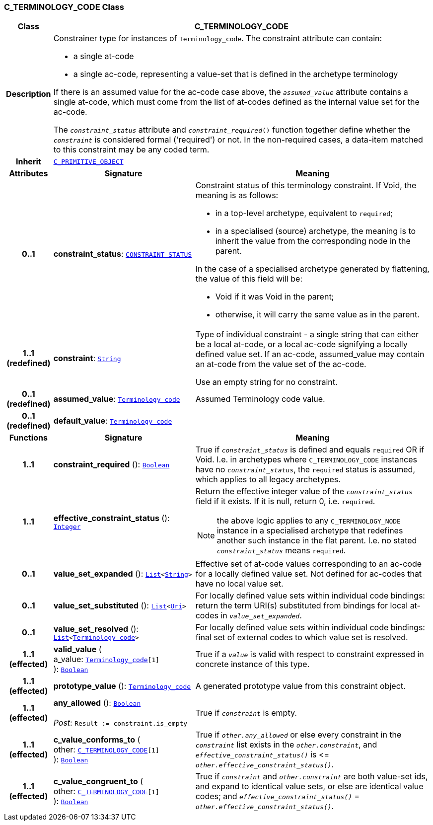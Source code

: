 === C_TERMINOLOGY_CODE Class

[cols="^1,3,5"]
|===
h|*Class*
2+^h|*C_TERMINOLOGY_CODE*

h|*Description*
2+a|Constrainer type for instances of `Terminology_code`. The constraint attribute can contain:

* a single at-code
* a single ac-code, representing a value-set that is defined in the archetype terminology

If there is an assumed value for the ac-code case above, the `_assumed_value_` attribute contains a single at-code, which must come from the list of at-codes defined as the internal value set for the ac-code.

The `_constraint_status_` attribute and `_constraint_required_()` function together define whether the `_constraint_` is considered formal ('required') or not. In the non-required cases, a data-item matched to this constraint may be any coded term.

h|*Inherit*
2+|`<<_c_primitive_object_class,C_PRIMITIVE_OBJECT>>`

h|*Attributes*
^h|*Signature*
^h|*Meaning*

h|*0..1*
|*constraint_status*: `<<_constraint_status_enumeration,CONSTRAINT_STATUS>>`
a|Constraint status of this terminology constraint. If Void, the meaning is as follows:

* in a top-level  archetype, equivalent to `required`;
* in a specialised (source) archetype, the meaning is to inherit the value from the corresponding node in the parent.

In the case of a specialised archetype generated by flattening, the value of this field will be:

* Void if it was Void in the parent;
* otherwise, it will carry the same value as in the parent.

h|*1..1 +
(redefined)*
|*constraint*: `link:/releases/BASE/{base_release}/foundation_types.html#_string_class[String^]`
a|Type of individual constraint - a single string that can either be a local at-code, or a local ac-code signifying a locally defined value set. If an ac-code, assumed_value may contain an at-code from the value set of the ac-code.

Use an empty string for no constraint.

h|*0..1 +
(redefined)*
|*assumed_value*: `link:/releases/BASE/{base_release}/foundation_types.html#_terminology_code_class[Terminology_code^]`
a|Assumed Terminology code value.

h|*0..1 +
(redefined)*
|*default_value*: `link:/releases/BASE/{base_release}/foundation_types.html#_terminology_code_class[Terminology_code^]`
a|
h|*Functions*
^h|*Signature*
^h|*Meaning*

h|*1..1*
|*constraint_required* (): `link:/releases/BASE/{base_release}/foundation_types.html#_boolean_class[Boolean^]`
a|True if `_constraint_status_` is defined and equals `required` OR if Void. I.e. in archetypes where `C_TERMINOLOGY_CODE` instances have no `_constraint_status_`, the `required` status is assumed, which applies to all legacy archetypes.

h|*1..1*
|*effective_constraint_status* (): `link:/releases/BASE/{base_release}/foundation_types.html#_integer_class[Integer^]`
a|Return the effective integer value of the `_constraint_status_` field if it exists. If it is null, return 0, i.e. `required`.

NOTE: the above logic applies to any `C_TERMINOLOGY_NODE` instance in a specialised archetype that redefines another such instance in the flat parent. I.e. no stated `_constraint_status_` means `required`.

h|*0..1*
|*value_set_expanded* (): `link:/releases/BASE/{base_release}/foundation_types.html#_list_class[List^]<link:/releases/BASE/{base_release}/foundation_types.html#_string_class[String^]>`
a|Effective set of at-code values corresponding to an ac-code for a locally defined value set. Not defined for ac-codes that have no local value set.

h|*0..1*
|*value_set_substituted* (): `link:/releases/BASE/{base_release}/foundation_types.html#_list_class[List^]<link:/releases/BASE/{base_release}/foundation_types.html#_uri_class[Uri^]>`
a|For locally defined value sets within individual code bindings: return the term URI(s) substituted from bindings for local at-codes in `_value_set_expanded_`.

h|*0..1*
|*value_set_resolved* (): `link:/releases/BASE/{base_release}/foundation_types.html#_list_class[List^]<link:/releases/BASE/{base_release}/foundation_types.html#_terminology_code_class[Terminology_code^]>`
a|For locally defined value sets within individual code bindings: final set of external codes to which value set is resolved.

h|*1..1 +
(effected)*
|*valid_value* ( +
a_value: `link:/releases/BASE/{base_release}/foundation_types.html#_terminology_code_class[Terminology_code^][1]` +
): `link:/releases/BASE/{base_release}/foundation_types.html#_boolean_class[Boolean^]`
a|True if a `_value_` is valid with respect to constraint expressed in concrete instance of this type.

h|*1..1 +
(effected)*
|*prototype_value* (): `link:/releases/BASE/{base_release}/foundation_types.html#_terminology_code_class[Terminology_code^]`
a|A generated prototype value from this constraint object.

h|*1..1 +
(effected)*
|*any_allowed* (): `link:/releases/BASE/{base_release}/foundation_types.html#_boolean_class[Boolean^]` +
 +
__Post__: `Result := constraint.is_empty`
a|True if `_constraint_` is empty.

h|*1..1 +
(effected)*
|*c_value_conforms_to* ( +
other: `<<_c_terminology_code_class,C_TERMINOLOGY_CODE>>[1]` +
): `link:/releases/BASE/{base_release}/foundation_types.html#_boolean_class[Boolean^]`
a|True if `_other.any_allowed_` or else every constraint in the `_constraint_` list exists in the `_other.constraint_`, and `_effective_constraint_status()_` is \<= `_other.effective_constraint_status()_`.

h|*1..1 +
(effected)*
|*c_value_congruent_to* ( +
other: `<<_c_terminology_code_class,C_TERMINOLOGY_CODE>>[1]` +
): `link:/releases/BASE/{base_release}/foundation_types.html#_boolean_class[Boolean^]`
a|True if `_constraint_` and `_other.constraint_` are both value-set ids, and expand to identical value sets, or else are identical value codes; and `_effective_constraint_status()_` = `_other.effective_constraint_status()_`.
|===
